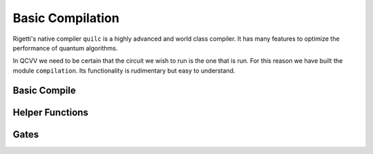 .. module:: forest.benchmarking.compilation

Basic Compilation
=================

Rigetti's native compiler ``quilc`` is a highly advanced and world class compiler. It
has many features to optimize the performance of quantum  algorithms.

In QCVV we need to be certain that the circuit we wish to run is the one that is run. For this
reason we have built the module ``compilation``.  Its functionality is rudimentary but easy to
understand.

Basic Compile
-------------

.. autosummary::
    :toctree: autogen
    :template: autosumm.rst

    basic_compile

Helper Functions
----------------

.. autosummary::
    :toctree: autogen
    :template: autosumm.rst

    match_global_phase
    is_magic_angle


Gates
-----

.. autosummary::
    :toctree: autogen
    :template: autosumm.rst

    _RY
    _RX
    _X
    _H
    _T
    _CNOT
    _SWAP
    _CCNOT
